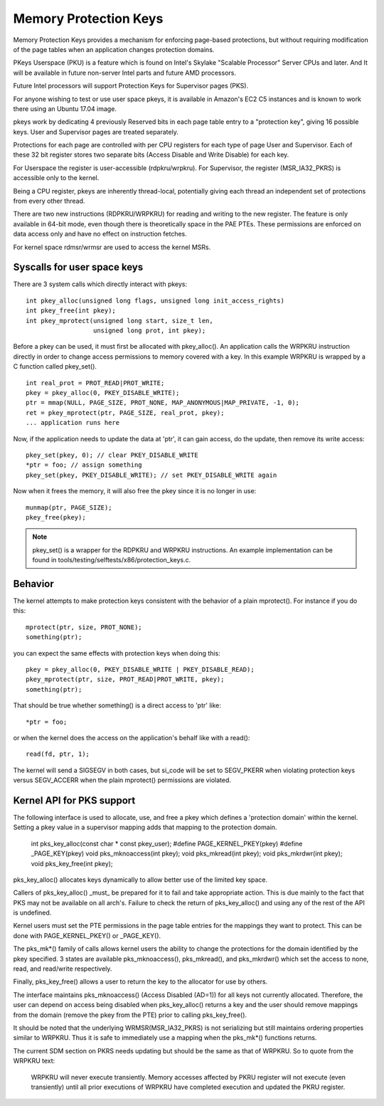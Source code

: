.. SPDX-License-Identifier: GPL-2.0

======================
Memory Protection Keys
======================

Memory Protection Keys provides a mechanism for enforcing page-based
protections, but without requiring modification of the page tables
when an application changes protection domains.

PKeys Userspace (PKU) is a feature which is found on Intel's Skylake "Scalable
Processor" Server CPUs and later.  And It will be available in future
non-server Intel parts and future AMD processors.

Future Intel processors will support Protection Keys for Supervisor pages
(PKS).

For anyone wishing to test or use user space pkeys, it is available in Amazon's
EC2 C5 instances and is known to work there using an Ubuntu 17.04 image.

pkeys work by dedicating 4 previously Reserved bits in each page table entry to
a "protection key", giving 16 possible keys.  User and Supervisor pages are
treated separately.

Protections for each page are controlled with per CPU registers for each type
of page User and Supervisor.  Each of these 32 bit register stores two separate
bits (Access Disable and Write Disable) for each key.

For Userspace the register is user-accessible (rdpkru/wrpkru).  For
Supervisor, the register (MSR_IA32_PKRS) is accessible only to the kernel.

Being a CPU register, pkeys are inherently thread-local, potentially giving
each thread an independent set of protections from every other thread.

There are two new instructions (RDPKRU/WRPKRU) for reading and writing
to the new register.  The feature is only available in 64-bit mode,
even though there is theoretically space in the PAE PTEs.  These
permissions are enforced on data access only and have no effect on
instruction fetches.

For kernel space rdmsr/wrmsr are used to access the kernel MSRs.


Syscalls for user space keys
============================

There are 3 system calls which directly interact with pkeys::

	int pkey_alloc(unsigned long flags, unsigned long init_access_rights)
	int pkey_free(int pkey);
	int pkey_mprotect(unsigned long start, size_t len,
			  unsigned long prot, int pkey);

Before a pkey can be used, it must first be allocated with
pkey_alloc().  An application calls the WRPKRU instruction
directly in order to change access permissions to memory covered
with a key.  In this example WRPKRU is wrapped by a C function
called pkey_set().
::

	int real_prot = PROT_READ|PROT_WRITE;
	pkey = pkey_alloc(0, PKEY_DISABLE_WRITE);
	ptr = mmap(NULL, PAGE_SIZE, PROT_NONE, MAP_ANONYMOUS|MAP_PRIVATE, -1, 0);
	ret = pkey_mprotect(ptr, PAGE_SIZE, real_prot, pkey);
	... application runs here

Now, if the application needs to update the data at 'ptr', it can
gain access, do the update, then remove its write access::

	pkey_set(pkey, 0); // clear PKEY_DISABLE_WRITE
	*ptr = foo; // assign something
	pkey_set(pkey, PKEY_DISABLE_WRITE); // set PKEY_DISABLE_WRITE again

Now when it frees the memory, it will also free the pkey since it
is no longer in use::

	munmap(ptr, PAGE_SIZE);
	pkey_free(pkey);

.. note:: pkey_set() is a wrapper for the RDPKRU and WRPKRU instructions.
          An example implementation can be found in
          tools/testing/selftests/x86/protection_keys.c.

Behavior
========

The kernel attempts to make protection keys consistent with the
behavior of a plain mprotect().  For instance if you do this::

	mprotect(ptr, size, PROT_NONE);
	something(ptr);

you can expect the same effects with protection keys when doing this::

	pkey = pkey_alloc(0, PKEY_DISABLE_WRITE | PKEY_DISABLE_READ);
	pkey_mprotect(ptr, size, PROT_READ|PROT_WRITE, pkey);
	something(ptr);

That should be true whether something() is a direct access to 'ptr'
like::

	*ptr = foo;

or when the kernel does the access on the application's behalf like
with a read()::

	read(fd, ptr, 1);

The kernel will send a SIGSEGV in both cases, but si_code will be set
to SEGV_PKERR when violating protection keys versus SEGV_ACCERR when
the plain mprotect() permissions are violated.


Kernel API for PKS support
==========================

The following interface is used to allocate, use, and free a pkey which defines
a 'protection domain' within the kernel.  Setting a pkey value in a supervisor
mapping adds that mapping to the protection domain.

        int pks_key_alloc(const char * const pkey_user);
        #define PAGE_KERNEL_PKEY(pkey)
        #define _PAGE_KEY(pkey)
        void pks_mknoaccess(int pkey);
        void pks_mkread(int pkey);
        void pks_mkrdwr(int pkey);
        void pks_key_free(int pkey);

pks_key_alloc() allocates keys dynamically to allow better use of the limited
key space.

Callers of pks_key_alloc() _must_ be prepared for it to fail and take
appropriate action.  This is due mainly to the fact that PKS may not be
available on all arch's.  Failure to check the return of pks_key_alloc() and
using any of the rest of the API is undefined.

Kernel users must set the PTE permissions in the page table entries for the
mappings they want to protect.  This can be done with PAGE_KERNEL_PKEY() or
_PAGE_KEY().

The pks_mk*() family of calls allows kernel users the ability to change the
protections for the domain identified by the pkey specified.  3 states are
available pks_mknoaccess(), pks_mkread(), and pks_mkrdwr() which set the access
to none, read, and read/write respectively.

Finally, pks_key_free() allows a user to return the key to the allocator for
use by others.

The interface maintains pks_mknoaccess() (Access Disabled (AD=1)) for all keys
not currently allocated.  Therefore, the user can depend on access being
disabled when pks_key_alloc() returns a key and the user should remove mappings
from the domain (remove the pkey from the PTE) prior to calling pks_key_free().

It should be noted that the underlying WRMSR(MSR_IA32_PKRS) is not serializing
but still maintains ordering properties similar to WRPKRU.  Thus it is safe to
immediately use a mapping when the pks_mk*() functions returns.

The current SDM section on PKRS needs updating but should be the same as that
of WRPKRU.  So to quote from the WRPKRU text:

	WRPKRU will never execute transiently. Memory accesses
	affected by PKRU register will not execute (even transiently)
	until all prior executions of WRPKRU have completed execution
	and updated the PKRU register.

